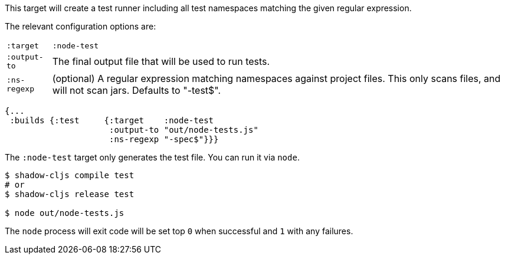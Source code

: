 This target will create a test runner including all test namespaces matching the given regular expression.

The relevant configuration options are:

[horizontal]
`:target`::    `:node-test`
`:output-to`:: The final output file that will be used to run tests.
`:ns-regexp`:: (optional) A regular expression matching namespaces against project files. This only scans files, and
will not scan jars. Defaults to "-test$".

```
{...
 :builds {:test     {:target    :node-test
                     :output-to "out/node-tests.js"
                     :ns-regexp "-spec$"}}}
```

The `:node-test` target only generates the test file. You can run it via `node`.

```bash
$ shadow-cljs compile test
# or
$ shadow-cljs release test

$ node out/node-tests.js
```

The `node` process will exit code will be set top `0` when successful and `1` with any failures.

